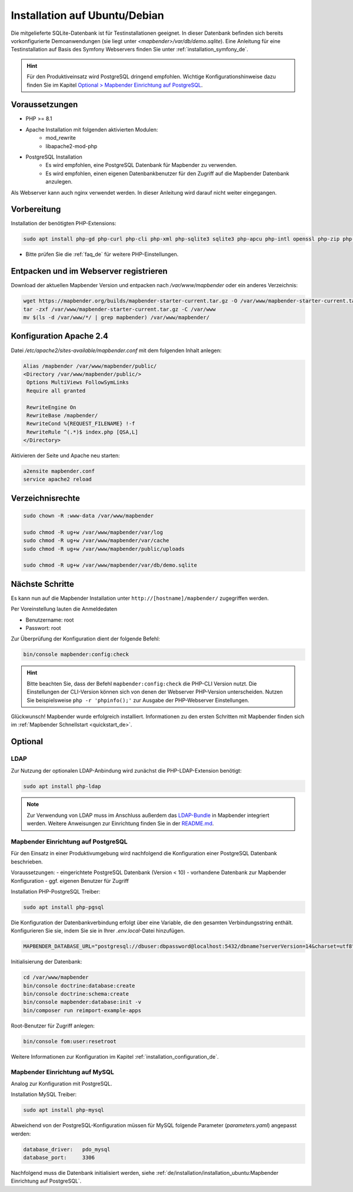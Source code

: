 .. _installation_ubuntu_de:

Installation auf Ubuntu/Debian
##############################

Die mitgelieferte SQLite-Datenbank ist für Testinstallationen geeignet. In dieser Datenbank befinden sich bereits vorkonfigurierte Demoanwendungen (sie liegt unter `<mapbender>/var/db/demo.sqlite`).
Eine Anleitung für eine Testinstallation auf Basis des Symfony Webservers finden Sie unter :ref:`installation_symfony_de`.

.. hint:: Für den Produktiveinsatz wird PostgreSQL dringend empfohlen. Wichtige Konfigurationshinweise dazu finden Sie im Kapitel `Optional > Mapbender Einrichtung auf PostgreSQL <#optional>`_.


Voraussetzungen
---------------

* PHP >= 8.1
* Apache Installation mit folgenden aktivierten Modulen:
    * mod_rewrite
    * libapache2-mod-php
* PostgreSQL Installation
    * Es wird empfohlen, eine PostgreSQL Datenbank für Mapbender zu verwenden.
    * Es wird empfohlen, einen eigenen Datenbankbenutzer für den Zugriff auf die Mapbender Datenbank anzulegen.

Als Webserver kann auch nginx verwendet werden. In dieser Anleitung wird darauf nicht weiter eingegangen.


Vorbereitung
------------

Installation der benötigten PHP-Extensions:

.. code-block:: bash

    sudo apt install php-gd php-curl php-cli php-xml php-sqlite3 sqlite3 php-apcu php-intl openssl php-zip php-mbstring php-bz2

* Bitte prüfen Sie die :ref:`faq_de` für weitere PHP-Einstellungen. 


Entpacken und im Webserver registrieren
---------------------------------------

Download der aktuellen Mapbender Version und entpacken nach `/var/www/mapbender` oder ein anderes Verzeichnis:

.. code-block:: bash

    wget https://mapbender.org/builds/mapbender-starter-current.tar.gz -O /var/www/mapbender-starter-current.tar.gz
    tar -zxf /var/www/mapbender-starter-current.tar.gz -C /var/www
    mv $(ls -d /var/www/*/ | grep mapbender) /var/www/mapbender/


Konfiguration Apache 2.4
------------------------

Datei `/etc/apache2/sites-available/mapbender.conf` mit dem folgenden Inhalt anlegen:

.. code-block:: apache

 Alias /mapbender /var/www/mapbender/public/
 <Directory /var/www/mapbender/public/>
  Options MultiViews FollowSymLinks
  Require all granted

  RewriteEngine On
  RewriteBase /mapbender/
  RewriteCond %{REQUEST_FILENAME} !-f
  RewriteRule ^(.*)$ index.php [QSA,L]
 </Directory>

Aktivieren der Seite und Apache neu starten:

.. code-block:: bash

 a2ensite mapbender.conf
 service apache2 reload


Verzeichnisrechte
-----------------

.. code-block:: bash

 sudo chown -R :www-data /var/www/mapbender

 sudo chmod -R ug+w /var/www/mapbender/var/log
 sudo chmod -R ug+w /var/www/mapbender/var/cache
 sudo chmod -R ug+w /var/www/mapbender/public/uploads

 sudo chmod -R ug+w /var/www/mapbender/var/db/demo.sqlite


Nächste Schritte
----------------

Es kann nun auf die Mapbender Installation unter ``http://[hostname]/mapbender/`` zugegriffen werden.

Per Voreinstellung lauten die Anmeldedaten

* Benutzername: root
* Passwort: root


Zur Überprüfung der Konfiguration dient der folgende Befehl:

.. code-block:: yaml

	bin/console mapbender:config:check

.. hint:: Bitte beachten Sie, dass der Befehl ``mapbender:config:check`` die PHP-CLI Version nutzt. Die Einstellungen der CLI-Version können sich von denen der Webserver PHP-Version unterscheiden. Nutzen Sie beispielsweise ``php -r 'phpinfo();'`` zur Ausgabe der PHP-Webserver Einstellungen.

Glückwunsch! Mapbender wurde erfolgreich installiert.
Informationen zu den ersten Schritten mit Mapbender finden sich im :ref:`Mapbender Schnellstart <quickstart_de>`.


Optional
--------

LDAP
++++

Zur Nutzung der optionalen LDAP-Anbindung wird zunächst die PHP-LDAP-Extension benötigt:

.. code-block:: bash

   sudo apt install php-ldap

.. note:: Zur Verwendung von LDAP muss im Anschluss außerdem das `LDAP-Bundle <https://github.com/mapbender/ldapBundle>`_ in Mapbender integriert werden. Weitere Anweisungen zur Einrichtung finden Sie in der `README.md <https://github.com/mapbender/ldapBundle/blob/master/README.md>`_.


Mapbender Einrichtung auf PostgreSQL
++++++++++++++++++++++++++++++++++++

Für den Einsatz in einer Produktivumgebung wird nachfolgend die Konfiguration einer PostgreSQL Datenbank beschrieben.

Voraussetzungen:
- eingerichtete PostgreSQL Datenbank (Version < 10)
- vorhandene Datenbank zur Mapbender Konfiguration
- ggf. eigenen Benutzer für Zugriff

Installation PHP-PostgreSQL Treiber:

.. code-block:: bash

   sudo apt install php-pgsql

Die Konfiguration der Datenbankverbindung erfolgt über eine Variable, die den gesamten Verbindungsstring enthält. Konfigurieren Sie sie, indem Sie sie in Ihrer *.env.local*-Datei hinzufügen.

.. code-block:: yaml

    MAPBENDER_DATABASE_URL="postgresql://dbuser:dbpassword@localhost:5432/dbname?serverVersion=14&charset=utf8"

Initialisierung der Datenbank:

.. code-block:: bash

    cd /var/www/mapbender
    bin/console doctrine:database:create
    bin/console doctrine:schema:create
    bin/console mapbender:database:init -v
    bin/composer run reimport-example-apps

Root-Benutzer für Zugriff anlegen:

.. code-block:: bash

   bin/console fom:user:resetroot

Weitere Informationen zur Konfiguration im Kapitel :ref:`installation_configuration_de`.


Mapbender Einrichtung auf MySQL
+++++++++++++++++++++++++++++++

Analog zur Konfiguration mit PostgreSQL.

Installation MySQL Treiber:

.. code-block:: bash

   sudo apt install php-mysql


Abweichend von der PostgreSQL-Konfiguration müssen für MySQL folgende Parameter (*parameters.yaml*) angepasst werden:

.. code-block:: yaml

                    database_driver:   pdo_mysql
                    database_port:     3306

Nachfolgend muss die Datenbank initialisiert werden, siehe :ref:`de/installation/installation_ubuntu:Mapbender Einrichtung auf PostgreSQL`.
